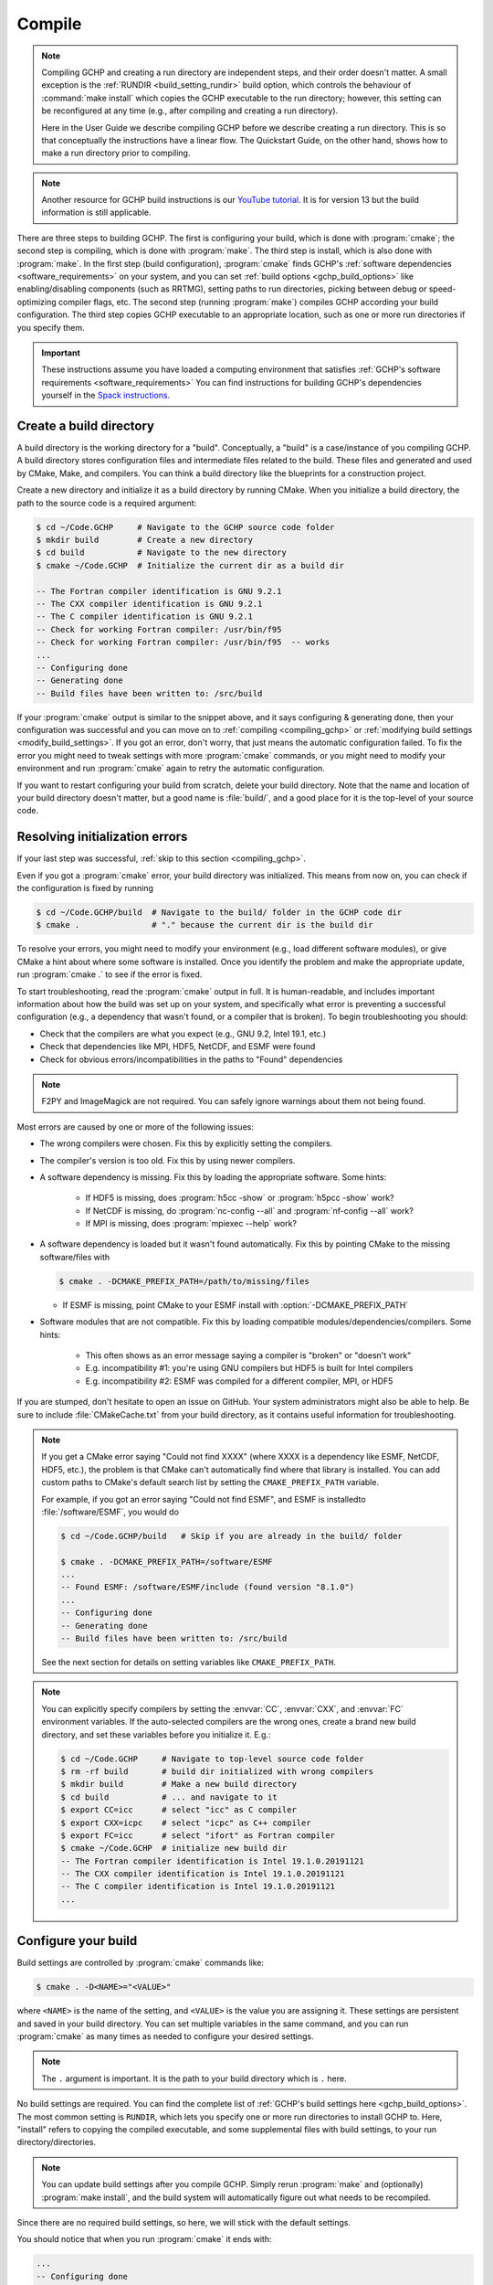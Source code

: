 .. _building_gchp:

#######
Compile
#######

.. note::

   Compiling GCHP and creating a run directory are independent steps,
   and their order doesn't matter. A small exception is the
   :ref:`RUNDIR <build_setting_rundir>` build option, which controls
   the behaviour of :command:`make install` which copies the GCHP
   executable to the run directory; however, this setting can be
   reconfigured at any time (e.g., after compiling and creating a run
   directory).

   Here in the User Guide we describe compiling GCHP before we
   describe creating a run directory. This is so that conceptually the
   instructions have a linear flow. The Quickstart Guide, on the other
   hand, shows how to make a run directory prior to compiling.

.. note::

   Another resource for GCHP build instructions is our `YouTube
   tutorial <https://www.youtube.com/watch?v=G_DMCv-mJ2k>`_. It is for
   version 13 but the build information is still applicable.


There are three steps to building GCHP. The first is configuring your
build, which is done with :program:`cmake`;  the second step is
compiling, which is done with :program:`make`. The third step is
install, which is also done with :program:`make`.  In the first step
(build configuration), :program:`cmake` finds GCHP's :ref:`software
dependencies <software_requirements>` on your system, and you can set
:ref:`build options <gchp_build_options>` like enabling/disabling
components (such as RRTMG), setting paths to run directories,
picking between debug or speed-optimizing compiler flags, etc. The
second step (running :program:`make`) compiles GCHP according your
build configuration. The third step copies GCHP executable to an
appropriate location, such as one or more run directories if you
specify them.

.. important::

   These instructions assume you have loaded a computing environment
   that satisfies    :ref:`GCHP's software requirements
   <software_requirements>` You can find instructions for building
   GCHP's    dependencies yourself in the `Spack instructions
   <../supplement/spack.html>`__.

========================
Create a build directory
========================

A build directory is the working directory for a
"build". Conceptually, a "build" is a case/instance of you compiling
GCHP. A build directory stores configuration files and intermediate
files related to the build.  These files and generated and used by
CMake, Make, and compilers. You can think a  build directory like the
blueprints for a construction project.

Create a new directory and initialize it as a build directory by running CMake.
When you initialize a build directory, the path to the source code is
a required argument:

.. code-block:: console

   $ cd ~/Code.GCHP     # Navigate to the GCHP source code folder
   $ mkdir build        # Create a new directory
   $ cd build           # Navigate to the new directory
   $ cmake ~/Code.GCHP  # Initialize the current dir as a build dir

   -- The Fortran compiler identification is GNU 9.2.1
   -- The CXX compiler identification is GNU 9.2.1
   -- The C compiler identification is GNU 9.2.1
   -- Check for working Fortran compiler: /usr/bin/f95
   -- Check for working Fortran compiler: /usr/bin/f95  -- works
   ...
   -- Configuring done
   -- Generating done
   -- Build files have been written to: /src/build

If your :program:`cmake` output is similar to the snippet above, and
it says configuring & generating done, then your configuration was
successful and you can move on to :ref:`compiling <compiling_gchp>` or
:ref:`modifying build settings <modify_build_settings>`. If you got an
error, don't worry, that just means the automatic configuration
failed. To fix the error you might need to tweak settings with more
:program:`cmake` commands, or you might need to modify your
environment and run :program:`cmake` again to retry the
automatic configuration.


If you want to restart configuring your build from scratch, delete
your build directory. Note that the name and location of your build
directory doesn't matter, but a good name is :file:`build/`, and a
good place for it is the top-level of your source code.

===============================
Resolving initialization errors
===============================

If your last step was successful, :ref:`skip to this section
<compiling_gchp>`.

Even if you got a :program:`cmake` error, your build directory was
initialized. This means from now on, you can check if the
configuration is fixed by running

.. code-block:: console

   $ cd ~/Code.GCHP/build  # Navigate to the build/ folder in the GCHP code dir
   $ cmake .               # "." because the current dir is the build dir

To resolve your errors, you might need to modify your environment
(e.g., load different software modules), or give CMake a hint about
where some software is installed. Once you identify the problem and
make the appropriate update, run :program:`cmake .` to see if the
error is fixed.

To start troubleshooting, read the :program:`cmake` output in full. It
is human-readable, and includes important information about how the
build was set up on your system, and specifically what error is
preventing a successful configuration (e.g., a dependency that wasn't
found, or a compiler that is broken). To begin troubleshooting you
should:

* Check that the compilers are what you expect (e.g., GNU 9.2, Intel
  19.1, etc.)
* Check that dependencies like MPI, HDF5, NetCDF, and ESMF were found
* Check for obvious errors/incompatibilities in the paths to "Found"
  dependencies

.. note::

   F2PY and ImageMagick are not required. You can safely ignore
   warnings about them not being found.

Most errors are caused by one or more of the following issues:

* The wrong compilers were chosen. Fix this by explicitly setting the
  compilers.
* The compiler's version is too old. Fix this by using newer compilers.
* A software dependency is missing. Fix this by loading the
  appropriate software. Some hints:

   * If HDF5 is missing, does :program:`h5cc -show` or :program:`h5pcc
     -show` work?
   * If NetCDF is missing, do :program:`nc-config --all` and
     :program:`nf-config --all` work?
   * If MPI is missing, does :program:`mpiexec --help` work?

* A software dependency is loaded but it wasn't found
  automatically. Fix this by pointing CMake to the missing
  software/files with

  .. code-block:: console

     $ cmake . -DCMAKE_PREFIX_PATH=/path/to/missing/files

  * If ESMF is missing, point CMake to your ESMF install with
    :option:`-DCMAKE_PREFIX_PATH`

* Software modules that are not compatible. Fix this by loading
  compatible modules/dependencies/compilers. Some hints:

   * This often shows as an error message saying a compiler is
     "broken" or "doesn't work"
   * E.g. incompatibility #1: you're using GNU compilers but HDF5 is
     built for Intel compilers
   * E.g. incompatibility #2: ESMF was compiled for a different
     compiler, MPI, or HDF5

If you are stumped, don't hesitate to open an issue on GitHub. Your
system administrators might also be able to help. Be sure to include
:file:`CMakeCache.txt` from your build directory, as it contains
useful information for troubleshooting.

.. note::

   If you get a CMake error saying "Could not find XXXX" (where XXXX
   is a dependency like ESMF, NetCDF, HDF5, etc.), the problem is that
   CMake can't automatically find where that library is installed. You
   can add custom paths to CMake's default search list by setting the
   :literal:`CMAKE_PREFIX_PATH` variable.

   For example, if you got an error saying "Could not find ESMF", and
   ESMF is installedto :file:`/software/ESMF`, you would do

   .. code-block:: console

      $ cd ~/Code.GCHP/build   # Skip if you are already in the build/ folder

      $ cmake . -DCMAKE_PREFIX_PATH=/software/ESMF
      ...
      -- Found ESMF: /software/ESMF/include (found version "8.1.0")
      ...
      -- Configuring done
      -- Generating done
      -- Build files have been written to: /src/build


   See the next section for details on setting variables like
   :literal:`CMAKE_PREFIX_PATH`.

.. note::

   You can explicitly specify compilers by setting the :envvar:`CC`,
   :envvar:`CXX`, and :envvar:`FC` environment variables. If the
   auto-selected compilers are the wrong ones, create a brand
   new build directory, and set these variables before you initialize
   it. E.g.:

   .. code-block:: console

      $ cd ~/Code.GCHP     # Navigate to top-level source code folder
      $ rm -rf build       # build dir initialized with wrong compilers
      $ mkdir build        # Make a new build directory
      $ cd build           # ... and navigate to it
      $ export CC=icc      # select "icc" as C compiler
      $ export CXX=icpc    # select "icpc" as C++ compiler
      $ export FC=icc      # select "ifort" as Fortran compiler
      $ cmake ~/Code.GCHP  # initialize new build dir
      -- The Fortran compiler identification is Intel 19.1.0.20191121
      -- The CXX compiler identification is Intel 19.1.0.20191121
      -- The C compiler identification is Intel 19.1.0.20191121
      ...

.. _modify_build_settings:

====================
Configure your build
====================

Build settings are controlled by :program:`cmake` commands like:

.. code-block:: none

    $ cmake . -D<NAME>="<VALUE>"

where :literal:`<NAME>` is the name of the setting, and :literal:`<VALUE>` is the
value you are assigning it. These settings are persistent and saved in
your build directory. You can set multiple variables in the same
command, and you can run :program:`cmake` as many times as needed to
configure your desired settings.

.. note::

   The :literal:`.` argument is important. It is the path to your
   build directory which is :literal:`.` here.

No build settings are required. You can find the complete list of
:ref:`GCHP's build settings here <gchp_build_options>`. The most
common setting is :literal:`RUNDIR`, which lets you specify one
or more run directories to install GCHP to. Here, "install" refers to
copying the compiled executable, and some supplemental files with
build settings, to your run directory/directories.

.. note::

   You can update build settings after you compile GCHP. Simply rerun
   :program:`make` and (optionally) :program:`make install`, and the
   build system will automatically figure out what needs to be recompiled.

Since there are no required build settings, so here, we will stick
with the default settings.

You should notice that when you run :program:`cmake` it ends with:

.. code-block:: console

   ...
   -- Configuring done
   -- Generating done
   -- Build files have been written to: /src/build

This tells you that the configuration was successful, and that you are
ready to compile.

.. _compiling_gchp:

============
Compile GCHP
============

You compile GCHP with:

.. code-block:: console

   $ cd ~/Code.GCHP/build  # Skip if you are already in the build/ folder
   $ make -j               # -j enables compiling in parallel

.. note::

   You can add :literal:`VERBOSE=1` to see all the compiler commands.

.. note::

   If you run out of memory while compiling, restrict the number of
   processes that can run concurrently (e.g., use :option:`-j20` to
   restrict to 20 processes).

Compiling GCHP creates :file:`./bin/gchp` (the GCHP executable). You
can copy this executable to your run directory manually, or if you set the
:ref:`RUNDIR <build_setting_rundir>` build option, you can do

.. code-block:: console

   $ cd ~/Code.GCHP/build  # Skip if you are already in the build/ folder
   $ make install          # Requires that RUNDIR build option is set

to copy the executable (and supplemental files) to your run directories.

Now you have compiled GCHP! You can move on to creating a run directory!

===========
Recompiling
===========

You need to recompile GCHP if you update a build setting or modify the
source code. With CMake, you do not need to clean before
recompiling. The build system automatically  figures out which files
need to be recompiled (it's usually a small subset). This is known as
incremental compiling.

To recompile GCHP, simply do

.. code-block:: console

   $ cd ~/Code.GCHP/build   # Skip if you are already in the build/ folder
   $ make -j                # -j enables compiling in parallel

and then optionally, :command:`make install`.

.. note::
    GNU compilers recompile GCHP faster than Intel compilers. This is because of how :program:`gfortran`
    formats Fortran modules files (:file:`*.mod` files). Therefore, if you want to be able to recompile quickly, consider
    using GNU compilers.

------------

.. _gchp_build_options:

GCHP build options
------------------

These are persistent build setting that are set with :program:`cmake`
commands like

.. code-block:: none

    $ cmake . -D<NAME>="<VALUE>"

where :literal:`<NAME>` is the name of the build setting, and
:literal:`<VALUE>` is the value you are assigning it. Below is the
list of build settings for GCHP.

.. _build_setting_rundir:

.. option:: RUNDIR

   Paths to run directories where :command:`make install` installs
   GCHP. Multiple run directories can be specified by a semicolon
   separated list. A warning is issues if one of these directories
   does not look like a run directory.

   These paths can be relative paths or absolute paths. Relative paths
   are interpreted as relative to your build directory.

.. option:: CMAKE_BUILD_TYPE

   The build type. Valid values are :literal:`Release`,
   :literal:`Debug`, and :literal:`RelWithDebInfo`.     Set this to
   :literal:`Debug` if you want to build in debug mode.

.. option:: CMAKE_PREFIX_PATH

   Extra directories that CMake will search when it's looking for
   dependencies. Directories in :literal:`CMAKE_PREFIX_PATH` have
   the highest precedence when CMake is searching for dependencies.
   Multiple directories can be specified with a semicolon-separated list.

.. option:: GEOSChem_Fortran_FLAGS_<COMPILER_ID>

   Compiler options for GEOS-Chem for all build types. Valid values
   for :literal:`<COMPILER_ID>` are :literal:`GNU` and
   :literal:`Intel`.

.. option:: GEOSChem_Fortran_FLAGS_<BUILD_TYPE>_<COMPILER_ID>

   Additional compiler options for GEOS-Chem for build type
   :literal:`<BUILD_TYPE>`.

.. option:: HEMCO_Fortran_FLAGS_<COMPILER_ID>

   Same as :literal:`GEOSChem_Fortran_FLAGS_<COMPILER_ID>`, but for HEMCO.

.. option:: HEMCO_Fortran_FLAGS_<BUILD_TYPE>_<COMPILER_ID>

   Same as
   :literal:`GEOSChem_Fortran_FLAGS_<BUILD_TYPE>_<COMPILER_ID>`,
   but for HEMCO.

.. option:: RRTMG

   Switch to enable the RRTMG component. Set value to :literal:`y` to turn on.

.. option:: FASTJX

   Switch to enable the legacy FAST-JX v7.0 photolysis mechanism. Set
   value :literal:`y` to turn on FAST-JX and turn off Cloud-J. If
   FASTJX is not set then Cloud-J will be to compute photolysis
   rates.

.. option:: OMP

   Switch to enable/disable OpenMP multithreading. As is standard in
   CMake (see `if documentation
   <https://cmake.org/cmake/help/latest/command/if.html>`_) valid
   values are :literal:`ON`, :literal:`YES`, :literal:`Y`,
   :literal:`TRUE`, or :literal:`1` (case-insensitive) and valid
   false values are their opposites.

.. option:: INSTALLCOPY

   Similar to :literal:`RUNDIR`, except the directories do not need
   to be run directories.
